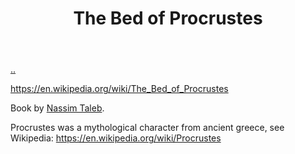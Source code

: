 :PROPERTIES:
:ID: d2123911-3c3b-4f38-88f3-dfaf146f02be
:END:
#+TITLE: The Bed of Procrustes

[[file:..][..]]

https://en.wikipedia.org/wiki/The_Bed_of_Procrustes

Book by [[id:a68a1144-24f0-4312-b7a4-9facfdbfc634][Nassim Taleb]].

Procrustes was a mythological character from ancient greece, see Wikipedia:
https://en.wikipedia.org/wiki/Procrustes
